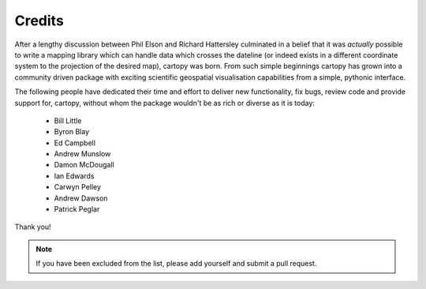 .. _cartopy_credits:

Credits
=======

After a lengthy discussion between Phil Elson and Richard Hattersley culminated
in a belief that it was *actually* possible to write a mapping library which can handle data which crosses the dateline
(or indeed exists in a different coordinate system to the projection of the desired map),
cartopy was born. From such simple beginnings cartopy has grown into a community driven
package with exciting scientific geospatial visualisation capabilities from a simple, pythonic
interface.

The following people have dedicated their time and effort to deliver 
new functionality, fix bugs, review code and provide support for, cartopy, without whom
the package wouldn't be as rich or diverse as it is today:

 * Bill Little
 * Byron Blay
 * Ed Campbell
 * Andrew Munslow
 * Damon McDougall
 * Ian Edwards
 * Carwyn Pelley
 * Andrew Dawson
 * Patrick Peglar


Thank you!


.. note::

    If you have been excluded from the list, please add yourself and submit a pull request.

